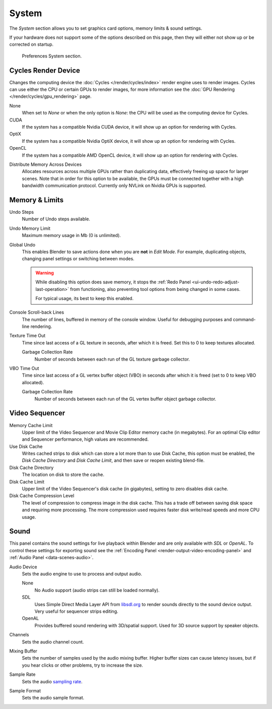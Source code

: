 .. _bpy.types.PreferencesSystem:

******
System
******

The *System* section allows you to set graphics card options, memory limits & sound settings.

If your hardware does not support some of the options described on this page,
then they will either not show up or be corrected on startup.

.. figure:: /images/editors_preferences_section_system.png

   Preferences System section.


.. _editors_preferences_cycles:

Cycles Render Device
====================

Changes the computing device the :doc:`Cycles </render/cycles/index>` render engine uses to render images.
Cycles can use either the CPU or certain GPUs to render images,
for more information see the :doc:`GPU Rendering </render/cycles/gpu_rendering>` page.

None
   When set to *None* or when the only option is *None*:
   the CPU will be used as the computing device for Cycles.
CUDA
   If the system has a compatible Nvidia CUDA device, it will show up an option for rendering with Cycles.
OptiX
   If the system has a compatible Nvidia OptiX device, it will show up an option for rendering with Cycles.
OpenCL
   If the system has a compatible AMD OpenCL device, it will show up an option for rendering with Cycles.

.. _prefs-system-cycles-distributive-memory:

Distribute Memory Across Devices
   Allocates resources across multiple GPUs rather than duplicating data,
   effectively freeing up space for larger scenes. Note that in order for this option to be available,
   the GPUs must be connected together with a high bandwidth communication protocol.
   Currently only NVLink on Nvidia GPUs is supported.


Memory & Limits
===============

Undo Steps
   Number of Undo steps available.

Undo Memory Limit
   Maximum memory usage in Mb (0 is unlimited).

Global Undo
   This enables Blender to save actions done when you are **not** in *Edit Mode*.
   For example, duplicating objects, changing panel settings or switching between modes.

   .. warning::

      While disabling this option does save memory,
      it stops the :ref:`Redo Panel <ui-undo-redo-adjust-last-operation>`
      from functioning, also preventing tool options from being changed in some cases.

      For typical usage, its best to keep this enabled.

.. seealso::

   :doc:`Read more about Undo and Redo options </interface/undo_redo>`.


Console Scroll-back Lines
   The number of lines, buffered in memory of the console window.
   Useful for debugging purposes and command-line rendering.

Texture Time Out
   Time since last access of a GL texture in seconds, after which it is freed.
   Set this to 0 to keep textures allocated.

   Garbage Collection Rate
      Number of seconds between each run of the GL texture garbage collector.

VBO Time Out
   Time since last access of a GL vertex buffer object (VBO) in seconds after which it is freed
   (set to 0 to keep VBO allocated).

   Garbage Collection Rate
      Number of seconds between each run of the GL vertex buffer object garbage collector.


.. _prefs-system-video-sequencer:

Video Sequencer
===============

Memory Cache Limit
   Upper limit of the Video Sequencer and Movie Clip Editor memory cache (in megabytes).
   For an optimal Clip editor and Sequencer performance, high values are recommended.
Use Disk Cache
   Writes cached strips to disk which can store a lot more than
   to use Disk Cache, this option must be enabled,
   the *Disk Cache Directory* and *Disk Cache Limit*, and then save or reopen existing blend-file.
Disk Cache Directory
   The location on disk to store the cache.
Disk Cache Limit
   Upper limit of the Video Sequencer's disk cache (in gigabytes), setting to zero disables disk cache.
Disk Cache Compression Level
   The level of compression to compress image in the disk cache.
   This has a trade off between saving disk space and requiring more processing.
   The more compression used requires faster disk write/read speeds and more CPU usage.

.. seealso::

   :doc:`Strip Proxy and Cache properties </video_editing/sequencer/properties/proxy_cache>`.


.. _prefs-system-sound:

Sound
=====

This panel contains the sound settings for live playback
within Blender and are only available with *SDL* or *OpenAL*.
To control these settings for exporting sound
see the :ref:`Encoding Panel <render-output-video-encoding-panel>`
and :ref:`Audio Panel <data-scenes-audio>`.

Audio Device
   Sets the audio engine to use to process and output audio.

   None
      No Audio support (audio strips can still be loaded normally).
   SDL
      Uses Simple Direct Media Layer API from `libsdl.org <https://www.libsdl.org>`__
      to render sounds directly to the sound device output. Very useful for sequencer strips editing.
   OpenAL
      Provides buffered sound rendering with 3D/spatial support.
      Used for 3D source support by speaker objects.

Channels
   Sets the audio channel count.
Mixing Buffer
   Sets the number of samples used by the audio mixing buffer.
   Higher buffer sizes can cause latency issues,
   but if you hear clicks or other problems, try to increase the size.
Sample Rate
   Sets the audio `sampling rate <https://en.wikipedia.org/wiki/Sampling_(signal_processing)#Sampling_rate>`__.
Sample Format
   Sets the audio sample format.

